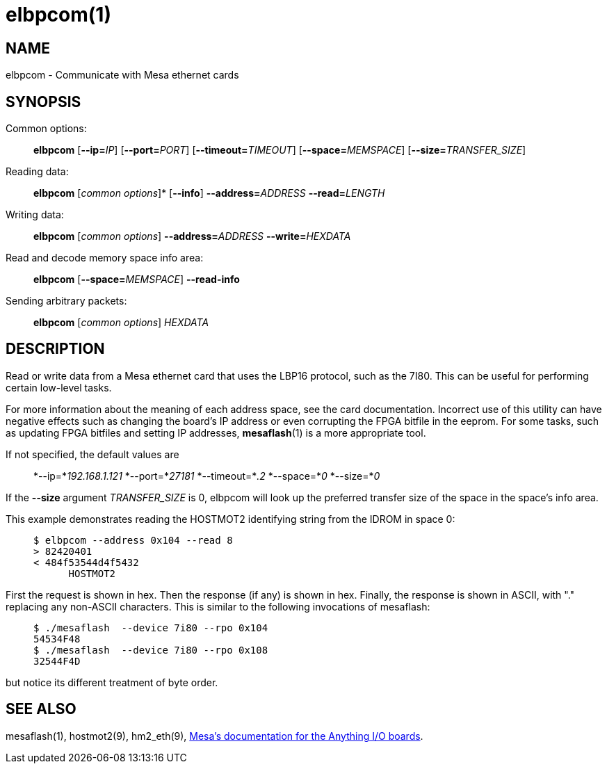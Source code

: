 = elbpcom(1)

== NAME

elbpcom - Communicate with Mesa ethernet cards

== SYNOPSIS

Common options:

____
*elbpcom* [**--ip=**_IP_] [**--port=**_PORT_] [**--timeout=**_TIMEOUT_] [**--space=**_MEMSPACE_] [**--size=**_TRANSFER_SIZE_]
____

Reading data:

____
*elbpcom* [_common options_]* [*--info*] **--address=**_ADDRESS_ **--read=**_LENGTH_
____

Writing data:

____
*elbpcom* [_common options_] **--address=**_ADDRESS_ **--write=**_HEXDATA_
____

Read and decode memory space info area:

____
*elbpcom* [**--space=**_MEMSPACE_] *--read-info*
____

Sending arbitrary packets:

____
*elbpcom* [_common options_] _HEXDATA_
____

== DESCRIPTION

Read or write data from a Mesa ethernet card that uses the LBP16
protocol, such as the 7I80. This can be useful for performing certain
low-level tasks.

For more information about the meaning of each address space, see the
card documentation. Incorrect use of this utility can have negative
effects such as changing the board's IP address or even corrupting the
FPGA bitfile in the eeprom. For some tasks, such as updating FPGA
bitfiles and setting IP addresses, *mesaflash*(1) is a more appropriate
tool.

If not specified, the default values are

____
*--ip=*_192.168.1.121_ *--port=*_27181_ *--timeout=*_.2_ *--space=*_0_ *--size=*_0_
____

If the *--size* argument _TRANSFER_SIZE_ is 0, elbpcom will look up the
preferred transfer size of the space in the space's info area.

This example demonstrates reading the HOSTMOT2 identifying string from
the IDROM in space 0:

____
....
$ elbpcom --address 0x104 --read 8
> 82420401
< 484f53544d4f5432
      HOSTMOT2
....
____

First the request is shown in hex. Then the response (if any) is shown
in hex. Finally, the response is shown in ASCII, with "." replacing any
non-ASCII characters. This is similar to the following invocations of
mesaflash:

____
....
$ ./mesaflash  --device 7i80 --rpo 0x104
54534F48
$ ./mesaflash  --device 7i80 --rpo 0x108
32544F4D
....
____

but notice its different treatment of byte order.

== SEE ALSO

mesaflash(1), hostmot2(9), hm2_eth(9),
https://www.mesanet.com[Mesa's documentation for the Anything I/O boards].
